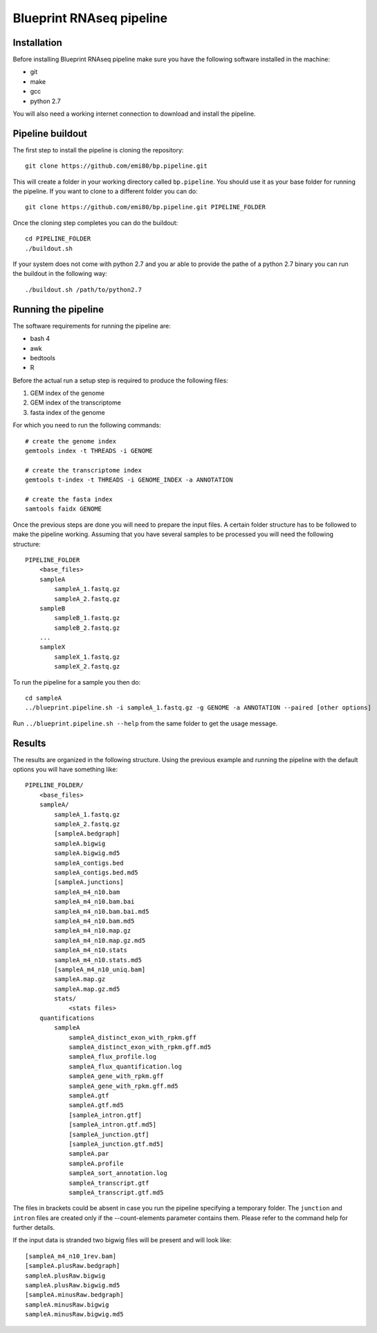 Blueprint RNAseq pipeline
=========================

Installation
------------

Before installing Blueprint RNAseq pipeline make sure you have the following software installed in the machine:

- git
- make
- gcc
- python 2.7

You will also need a working internet connection to download and install the pipeline.

Pipeline buildout
-----------------

The first step to install the pipeline is cloning the repository::

    git clone https://github.com/emi80/bp.pipeline.git

This will create a folder in your working directory called ``bp.pipeline``. You should use it as your base folder for running the pipeline. If you want to clone to a different folder you can do::

    git clone https://github.com/emi80/bp.pipeline.git PIPELINE_FOLDER

Once the cloning step completes you can do the buildout::

    cd PIPELINE_FOLDER
    ./buildout.sh

If your system does not come with python 2.7 and you ar able to provide the pathe of a python 2.7 binary you can run the buildout in the following way::

    ./buildout.sh /path/to/python2.7

Running the pipeline
--------------------

The software requirements for running the pipeline are:

- bash 4
- awk
- bedtools
- R

Before the actual run a setup step is required to produce the following files:

#. GEM index of the genome
#. GEM index of the transcriptome
#. fasta index of the genome

For which you need to run the following commands::

    # create the genome index
    gemtools index -t THREADS -i GENOME

    # create the transcriptome index
    gemtools t-index -t THREADS -i GENOME_INDEX -a ANNOTATION

    # create the fasta index
    samtools faidx GENOME

Once the previous steps are done you will need to prepare the input files. A certain folder structure has to be followed to make the pipeline working. Assuming that you have several samples to be processed you will need the following structure::

    PIPELINE_FOLDER
        <base_files>
        sampleA
            sampleA_1.fastq.gz
            sampleA_2.fastq.gz
        sampleB
            sampleB_1.fastq.gz
            sampleB_2.fastq.gz
        ...
        sampleX
            sampleX_1.fastq.gz
            sampleX_2.fastq.gz

To run the pipeline for a sample you then do::

    cd sampleA
    ../blueprint.pipeline.sh -i sampleA_1.fastq.gz -g GENOME -a ANNOTATION --paired [other options]

Run ``../blueprint.pipeline.sh --help`` from the same folder to get the usage message.

Results
-------

The results are organized in the following structure. Using the previous example and running the pipeline with the default options you will have something like::

    PIPELINE_FOLDER/
        <base_files>
        sampleA/
            sampleA_1.fastq.gz
            sampleA_2.fastq.gz
            [sampleA.bedgraph]
            sampleA.bigwig
            sampleA.bigwig.md5
            sampleA_contigs.bed
            sampleA_contigs.bed.md5
            [sampleA.junctions]
            sampleA_m4_n10.bam
            sampleA_m4_n10.bam.bai
            sampleA_m4_n10.bam.bai.md5
            sampleA_m4_n10.bam.md5
            sampleA_m4_n10.map.gz
            sampleA_m4_n10.map.gz.md5
            sampleA_m4_n10.stats
            sampleA_m4_n10.stats.md5
            [sampleA_m4_n10_uniq.bam]
            sampleA.map.gz
            sampleA.map.gz.md5
            stats/
                <stats files>
        quantifications
            sampleA
                sampleA_distinct_exon_with_rpkm.gff
                sampleA_distinct_exon_with_rpkm.gff.md5
                sampleA_flux_profile.log
                sampleA_flux_quantification.log
                sampleA_gene_with_rpkm.gff
                sampleA_gene_with_rpkm.gff.md5
                sampleA.gtf
                sampleA.gtf.md5
                [sampleA_intron.gtf]
                [sampleA_intron.gtf.md5]
                [sampleA_junction.gtf]
                [sampleA_junction.gtf.md5]
                sampleA.par
                sampleA.profile
                sampleA_sort_annotation.log
                sampleA_transcript.gtf
                sampleA_transcript.gtf.md5

The files in brackets could be absent in case you run the pipeline specifying a temporary folder. The ``junction`` and ``intron`` files are created only if the --count-elements parameter contains them. Please refer to the command help for further details.

If the input data is stranded two bigwig files will be present and will look like::

    [sampleA_m4_n10_1rev.bam]
    [sampleA.plusRaw.bedgraph]
    sampleA.plusRaw.bigwig
    sampleA.plusRaw.bigwig.md5
    [sampleA.minusRaw.bedgraph]
    sampleA.minusRaw.bigwig
    sampleA.minusRaw.bigwig.md5
